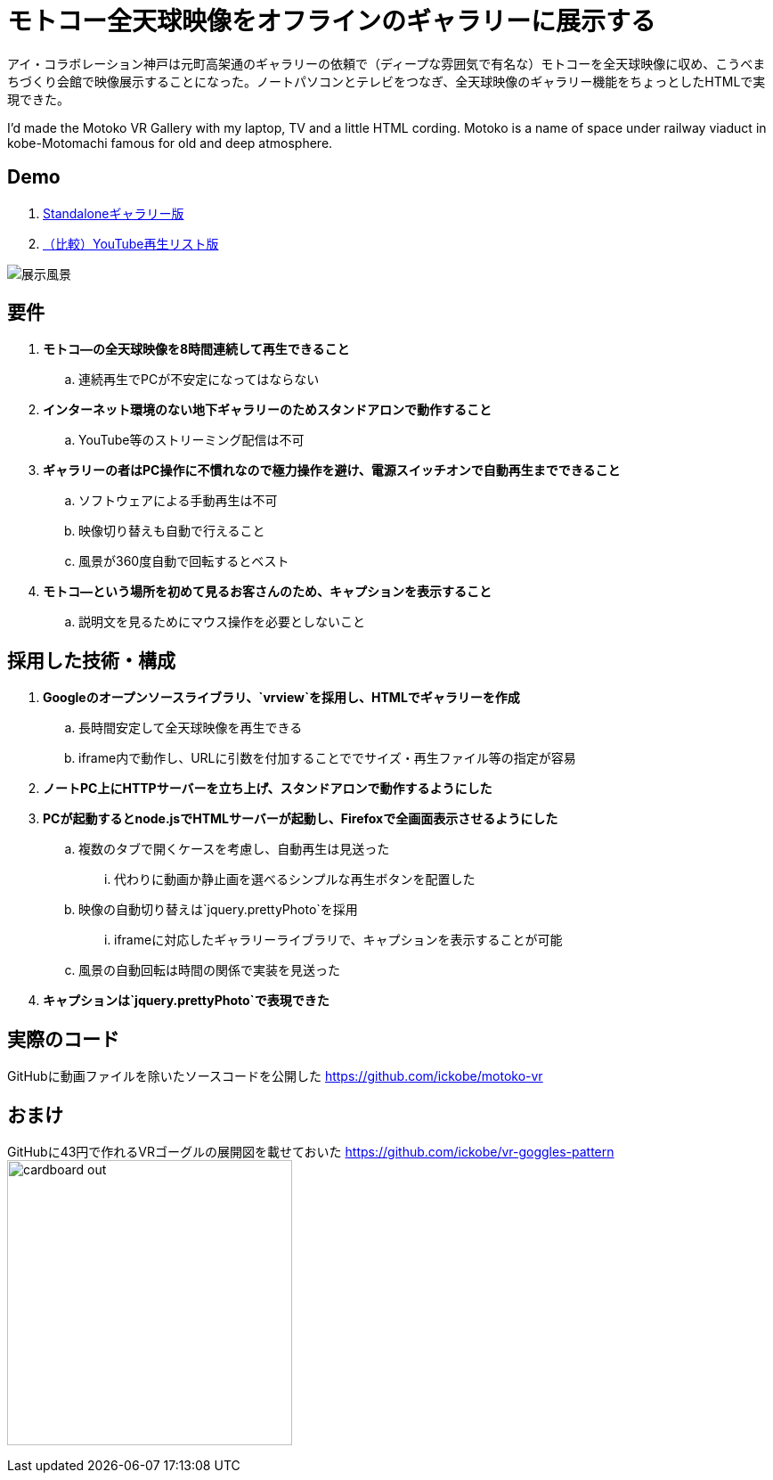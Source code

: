 = モトコー全天球映像をオフラインのギャラリーに展示する

:hp-alt-title: Motoko VR
:hp-image: http://0x0026.info/images/motoko-vr/landing.jpg
:hp-tags: 360,VR,Web

アイ・コラボレーション神戸は元町高架通のギャラリーの依頼で（ディープな雰囲気で有名な）モトコーを全天球映像に収め、こうべまちづくり会館で映像展示することになった。ノートパソコンとテレビをつなぎ、全天球映像のギャラリー機能をちょっとしたHTMLで実現できた。

I'd made the Motoko VR Gallery with my laptop, TV and a little HTML cording.
Motoko is a name of space under railway viaduct in kobe-Motomachi famous for old and deep atmosphere.

== Demo

. link:http://ickobe.jp/test/motoko-vr/[Standaloneギャラリー版]
. link:https://www.youtube.com/playlist?list=PLsHOW8H7ZPsR80vhc1JWyPhrfiOD5Vwp8[（比較）YouTube再生リスト版]

image:http://0x0026.info/images/motoko-vr/landing.jpg[展示風景]

== 要件

. *モトコ―の全天球映像を8時間連続して再生できること*
.. 連続再生でPCが不安定になってはならない
. *インターネット環境のない地下ギャラリーのためスタンドアロンで動作すること*
.. YouTube等のストリーミング配信は不可
. *ギャラリーの者はPC操作に不慣れなので極力操作を避け、電源スイッチオンで自動再生までできること*
.. ソフトウェアによる手動再生は不可
.. 映像切り替えも自動で行えること
.. 風景が360度自動で回転するとベスト
. *モトコ―という場所を初めて見るお客さんのため、キャプションを表示すること*
.. 説明文を見るためにマウス操作を必要としないこと

== 採用した技術・構成

. *Googleのオープンソースライブラリ、`vrview`を採用し、HTMLでギャラリーを作成*
.. 長時間安定して全天球映像を再生できる
.. iframe内で動作し、URLに引数を付加することででサイズ・再生ファイル等の指定が容易
. *ノートPC上にHTTPサーバーを立ち上げ、スタンドアロンで動作するようにした*
. *PCが起動するとnode.jsでHTMLサーバーが起動し、Firefoxで全画面表示させるようにした*
.. 複数のタブで開くケースを考慮し、自動再生は見送った
... 代わりに動画か静止画を選べるシンプルな再生ボタンを配置した
.. 映像の自動切り替えは`jquery.prettyPhoto`を採用
... iframeに対応したギャラリーライブラリで、キャプションを表示することが可能
.. 風景の自動回転は時間の関係で実装を見送った
. *キャプションは`jquery.prettyPhoto`で表現できた*

== 実際のコード

GitHubに動画ファイルを除いたソースコードを公開した 
https://github.com/ickobe/motoko-vr

== おまけ

GitHubに43円で作れるVRゴーグルの展開図を載せておいた
https://github.com/ickobe/vr-goggles-pattern
image:motoko-vr/cardboard-out.png[width=320]